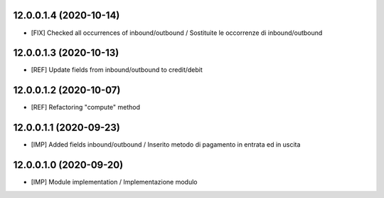 12.0.0.1.4 (2020-10-14)
~~~~~~~~~~~~~~~~~~~~~~~~
* [FIX] Checked all occurrences of inbound/outbound / Sostituite le occorrenze di inbound/outbound

12.0.0.1.3 (2020-10-13)
~~~~~~~~~~~~~~~~~~~~~~~~
* [REF] Update fields from inbound/outbound to credit/debit

12.0.0.1.2 (2020-10-07)
~~~~~~~~~~~~~~~~~~~~~~~~
* [REF] Refactoring "compute" method

12.0.0.1.1 (2020-09-23)
~~~~~~~~~~~~~~~~~~~~~~~~
* [IMP] Added fields inbound/outbound / Inserito metodo di pagamento in entrata ed in uscita

12.0.0.1.0 (2020-09-20)
~~~~~~~~~~~~~~~~~~~~~~~~
* [IMP] Module implementation / Implementazione modulo 
